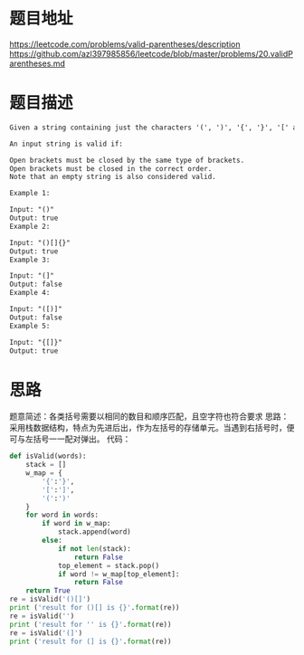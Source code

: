 * 题目地址
https://leetcode.com/problems/valid-parentheses/description
https://github.com/azl397985856/leetcode/blob/master/problems/20.validParentheses.md
* 题目描述

  #+BEGIN_SRC latex
    Given a string containing just the characters '(', ')', '{', '}', '[' and ']', determine if the input string is valid.

    An input string is valid if:

    Open brackets must be closed by the same type of brackets.
    Open brackets must be closed in the correct order.
    Note that an empty string is also considered valid.

    Example 1:

    Input: "()"
    Output: true
    Example 2:

    Input: "()[]{}"
    Output: true
    Example 3:

    Input: "(]"
    Output: false
    Example 4:

    Input: "([)]"
    Output: false
    Example 5:

    Input: "{[]}"
    Output: true
  #+END_SRC

* 思路

题意简述：各类括号需要以相同的数目和顺序匹配，且空字符也符合要求
思路：采用栈数据结构，特点为先进后出，作为左括号的存储单元。当遇到右括号时，便可与左括号一一配对弹出。
代码：

#+BEGIN_SRC python :results output
    def isValid(words):
        stack = []
        w_map = {
            '{':'}',
            '[':']',
            '(':')'
        }
        for word in words:
            if word in w_map:
                stack.append(word)
            else:
                if not len(stack):
                    return False
                top_element = stack.pop()
                if word != w_map[top_element]:
                    return False
        return True
    re = isValid('()[]')
    print ('result for ()[] is {}'.format(re))
    re = isValid('')
    print ('result for '' is {}'.format(re))
    re = isValid('(]')
    print ('result for (] is {}'.format(re))
#+END_SRC

#+RESULTS:
: result for ()[] is True
: result for  is True
: result for (] is False

